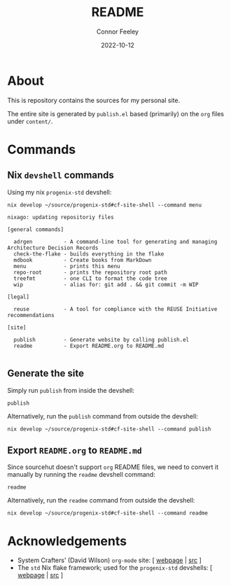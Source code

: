 # Created 2022-10-12 Wed 18:21
#+title: README
#+date: 2022-10-12
#+author: Connor Feeley

* About
This is repository contains the sources for my personal site.

The entire site is generated by ~publish.el~ based (primarily) on the ~org~ files under ~content/~.

* Commands
** ~elisp~ snippets :noexport:
Useful ~org-mode~ function to strip ANSI color sequences from the result of a command:
#+name: strip
#+begin_src elisp :var text="\e[31mHello World\e[0m" :results none :exports none :export no
(ansi-color-apply (concat text))
#+end_src

** Nix ~devshell~ commands
Using my nix ~progenix-std~ devshell:

#+name: devshell-menu
#+BEGIN_SRC shell :results code :post strip(*this*) :exports both
nix develop ~/source/progenix-std#cf-site-shell --command menu
#+end_src

#+RESULTS: devshell-menu
#+begin_src shell
nixago: updating repositoriy files

[general commands]

  adrgen          - A command-line tool for generating and managing Architecture Decision Records
  check-the-flake - builds everything in the flake
  mdbook          - Create books from MarkDown
  menu            - prints this menu
  repo-root       - prints the repository root path
  treefmt         - one CLI to format the code tree
  wip             - alias for: git add . && git commit -m WIP

[legal]

  reuse           - A tool for compliance with the REUSE Initiative recommendations

[site]

  publish         - Generate website by calling publish.el
  readme          - Export README.org to README.md

#+end_src

#+RESULTS:
#+begin_src shell
nixago: updating repositoriy files

[general commands]

  adrgen          - A command-line tool for generating and managing Architecture Decision Records
  check-the-flake - builds everything in the flake
  mdbook          - Create books from MarkDown
  menu            - prints this menu
  repo-root       - prints the repository root path
  treefmt         - one CLI to format the code tree
  wip             - alias for: git add . && git commit -m WIP

[legal]

  reuse           - A tool for compliance with the REUSE Initiative recommendations

[site]

  publish         - Generate website by calling publish.el
  readme          - Export README.org to README.md

#+end_src

** Generate the site
Simply run ~publish~ from inside the devshell:
#+begin_src shell
publish
#+end_src

Alternatively, run the ~publish~ command from outside the devshell:
#+BEGIN_SRC shell :results output :post strip(*this*) :export code
nix develop ~/source/progenix-std#cf-site-shell --command publish
#+end_src

** Export ~README.org~ to ~README.md~
Since sourcehut doesn't support ~org~ README files, we need to convert it manually by running the ~readme~ devshell command:
#+begin_src shell
readme
#+end_src

Alternatively, run the ~readme~ command from outside the devshell:
#+BEGIN_SRC shell :results output :post strip(*this*) :export code
nix develop ~/source/progenix-std#cf-site-shell --command readme
#+end_src

#+RESULTS:
: nixago: updating repositoriy files

* Acknowledgements
- System Crafters' (David Wilson) ~org-mode~ site: [ [[https://systemcrafters.net/][webpage]] | [[https://github.com/SystemCrafters/systemcrafters.github.io][src]] ]
- The ~std~ Nix flake framework; used for the ~progenix-std~ devshells: [ [[https://std.divnix.com/][webpage]] | [[https://github.com/divnix/std][src]] ]
